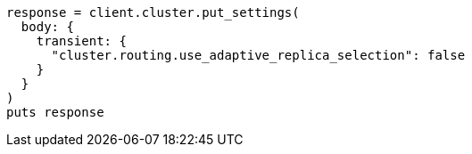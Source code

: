 [source, ruby]
----
response = client.cluster.put_settings(
  body: {
    transient: {
      "cluster.routing.use_adaptive_replica_selection": false
    }
  }
)
puts response
----
